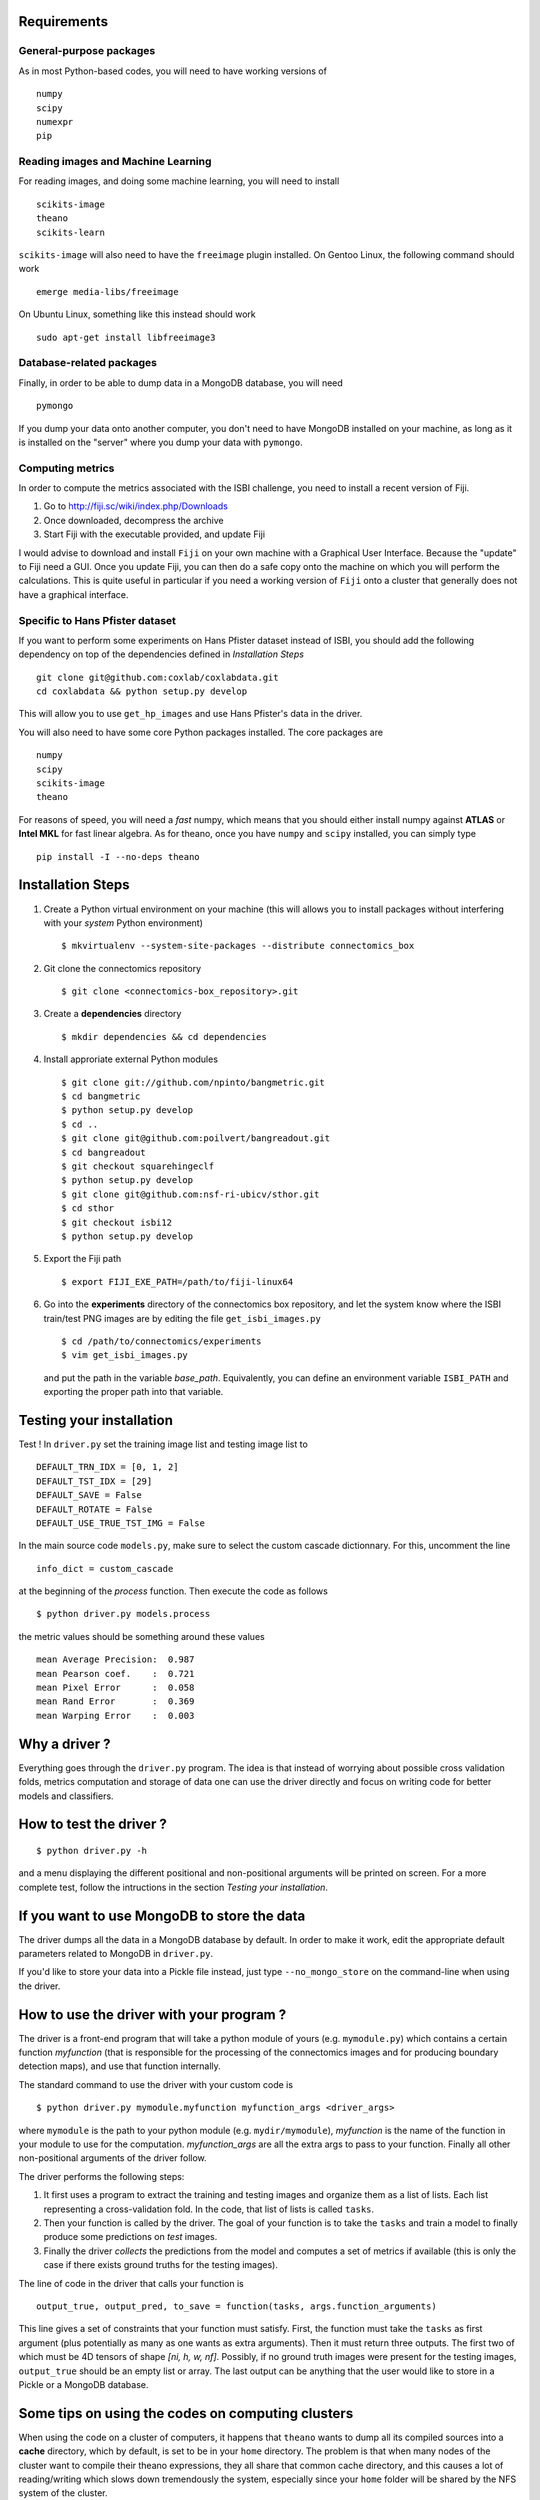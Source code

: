 Requirements
============

General-purpose packages
------------------------

As in most Python-based codes, you will need to have working versions of ::

    numpy
    scipy
    numexpr
    pip

Reading images and Machine Learning
-----------------------------------

For reading images, and doing some machine learning, you will need to install ::

    scikits-image
    theano
    scikits-learn

``scikits-image`` will also need to have the ``freeimage`` plugin installed. On Gentoo
Linux, the following command should work ::

    emerge media-libs/freeimage

On Ubuntu Linux, something like this instead should work ::

    sudo apt-get install libfreeimage3

Database-related packages
-------------------------

Finally, in order to be able to dump data in a MongoDB database, you will need ::

    pymongo

If you dump your data onto another computer, you don't need to have MongoDB installed
on your machine, as long as it is installed on the "server" where you dump your data
with ``pymongo``.

Computing metrics
-----------------

In order to compute the metrics associated with the ISBI challenge, you need to install a
recent version of Fiji.

1. Go to http://fiji.sc/wiki/index.php/Downloads

2. Once downloaded, decompress the archive

3. Start Fiji with the executable provided, and update Fiji

I would advise to download and install ``Fiji`` on your own machine with a Graphical User
Interface. Because the "update" to Fiji need a GUI. Once you update Fiji, you can then do
a safe copy onto the machine on which you will perform the calculations. This is quite
useful in particular if you need a working version of ``Fiji`` onto a cluster that generally
does not have a graphical interface.

Specific to Hans Pfister dataset
--------------------------------

If you want to perform some experiments on Hans Pfister dataset instead of ISBI, you should
add the following dependency on top of the dependencies defined in *Installation Steps* ::

    git clone git@github.com:coxlab/coxlabdata.git
    cd coxlabdata && python setup.py develop

This will allow you to use ``get_hp_images`` and use Hans Pfister's data in the driver.


You will also need to have some core Python packages installed. The core packages are ::

    numpy
    scipy
    scikits-image
    theano

For reasons of speed, you will need a *fast* numpy, which means that you should either install
numpy against **ATLAS** or **Intel MKL** for fast linear algebra. As for theano, once you
have ``numpy`` and ``scipy`` installed, you can simply type ::

    pip install -I --no-deps theano

Installation Steps
==================

1. Create a Python virtual environment on your machine (this will allows you to install
   packages without interfering with your *system* Python environment) ::

    $ mkvirtualenv --system-site-packages --distribute connectomics_box

2. Git clone the connectomics repository ::

    $ git clone <connectomics-box_repository>.git

3. Create a **dependencies** directory ::

    $ mkdir dependencies && cd dependencies

4. Install approriate external Python modules ::

    $ git clone git://github.com/npinto/bangmetric.git
    $ cd bangmetric
    $ python setup.py develop
    $ cd ..
    $ git clone git@github.com:poilvert/bangreadout.git
    $ cd bangreadout
    $ git checkout squarehingeclf
    $ python setup.py develop
    $ git clone git@github.com:nsf-ri-ubicv/sthor.git
    $ cd sthor
    $ git checkout isbi12
    $ python setup.py develop

5. Export the Fiji path ::

    $ export FIJI_EXE_PATH=/path/to/fiji-linux64

6. Go into the **experiments** directory of the connectomics box repository, and let the system
   know where the ISBI train/test PNG images are by editing the file ``get_isbi_images.py`` ::

    $ cd /path/to/connectomics/experiments
    $ vim get_isbi_images.py

   and put the path in the variable *base_path*. Equivalently, you can define an environment
   variable ``ISBI_PATH`` and exporting the proper path into that variable.

Testing your installation
=========================

Test ! In ``driver.py`` set the training image list and testing image list to ::

    DEFAULT_TRN_IDX = [0, 1, 2]
    DEFAULT_TST_IDX = [29]
    DEFAULT_SAVE = False
    DEFAULT_ROTATE = False
    DEFAULT_USE_TRUE_TST_IMG = False

In the main source code ``models.py``, make sure to select the custom cascade dictionnary. For
this, uncomment the line ::

    info_dict = custom_cascade

at the beginning of the *process* function. Then execute the code as follows ::

    $ python driver.py models.process

the metric values should be something around these values ::

    mean Average Precision:  0.987
    mean Pearson coef.    :  0.721
    mean Pixel Error      :  0.058
    mean Rand Error       :  0.369
    mean Warping Error    :  0.003

Why a driver ?
==============

Everything goes through the ``driver.py`` program. The idea is that instead
of worrying about possible cross validation folds, metrics computation and storage
of data one can use the driver directly and focus on writing code for better models
and classifiers.

How to test the driver ?
========================

::

    $ python driver.py -h

and a menu displaying the different positional and non-positional arguments
will be printed on screen. For a more complete test, follow the intructions in the section
*Testing your installation*.

If you want to use MongoDB to store the data
============================================

The driver dumps all the data in a MongoDB database by default. In order to
make it work, edit the appropriate default parameters related to MongoDB in
``driver.py``.

If you'd like to store your data into a Pickle file instead, just type
``--no_mongo_store`` on the command-line when using the driver.

How to use the driver with your program ?
=========================================

The driver is a front-end program that will take a python module of yours
(e.g. ``mymodule.py``) which contains a certain function *myfunction*
(that is responsible for the processing of the connectomics images and for
producing boundary detection maps), and use that function internally.

The standard command to use the driver with your custom code is ::

    $ python driver.py mymodule.myfunction myfunction_args <driver_args>

where ``mymodule`` is the path to your python module (e.g. ``mydir/mymodule``),
*myfunction* is the name of the function in your module to use for the
computation. *myfunction_args* are all the extra args to pass to your function.
Finally all other non-positional arguments of the driver follow.

The driver performs the following steps:

1. It first uses a program to extract the training and testing images and organize
   them as a list of lists. Each list representing a cross-validation fold.
   In the code, that list of lists is called ``tasks``.

2. Then your function is called by the driver. The goal of your function is to take
   the ``tasks`` and train a model to finally produce some predictions on *test*
   images.

3. Finally the driver *collects* the predictions from the model and computes a set
   of metrics if available (this is only the case if there exists ground truths
   for the testing images).

The line of code in the driver that calls your function is ::

    output_true, output_pred, to_save = function(tasks, args.function_arguments)

This line gives a set of constraints that your function must satisfy. First, the
function must take the ``tasks`` as first argument (plus potentially as many as
one wants as extra arguments). Then it must return three outputs. The first two
of which must be 4D tensors of shape *[ni, h, w, nf]*. Possibly, if no ground
truth images were present for the testing images, ``output_true`` should be an
empty list or array. The last output can be anything that the user would like
to store in a Pickle or a MongoDB database.

Some tips on using the codes on computing clusters
==================================================

When using the code on a cluster of computers, it happens that ``theano`` wants
to dump all its compiled sources into a **cache** directory, which by default, is
set to be in your ``home`` directory. The problem is that when many nodes of the
cluster want to compile their theano expressions, they all share that common
cache directory, and this causes a lot of reading/writing which slows down
tremendously the system, especially since your ``home`` folder will be shared by
the NFS system of the cluster.

In order to avoid all this, clusters generally provide *local scratch* directories
on each node. These directories are *local* to the node, which means that they are
not on the NFS system. The line that calls the driver to perform the calculation
you want should then look something like this ::

    THEANO_FLAGS='base_compiledir=/path/to/local/scratch' python driver.py <rest of command here>
